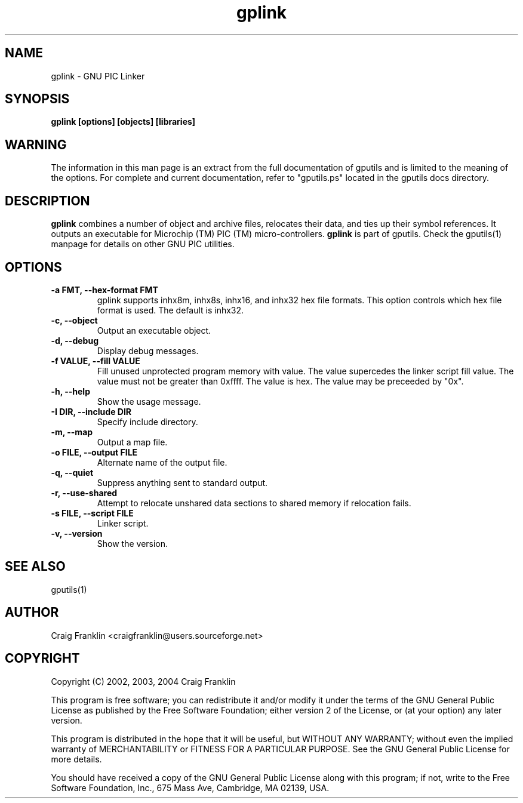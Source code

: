 .TH gplink 1 "(c) 2002, 2003, 2004 Craig Franklin"
.SH NAME
gplink - GNU PIC Linker
.SH SYNOPSIS
.B gplink [options] [objects] [libraries]
.SH WARNING
The information in this man page is an extract from the full documentation of
gputils and is limited to the meaning of the options.  For complete and 
current documentation, refer to "gputils.ps" located in the gputils docs 
directory.
.SH DESCRIPTION
.B gplink
combines a number of object and archive files, relocates their data, and
ties up their symbol references.  It outputs an executable for Microchip (TM) 
PIC (TM) micro-controllers.
.B gplink
is part of gputils.  Check the gputils(1) manpage for details on other GNU 
PIC utilities.
.SH OPTIONS
.TP
.B -a FMT, --hex-format FMT       
gplink supports inhx8m, inhx8s, inhx16, and inhx32 hex file formats.  This 
option controls which hex file format is used.  The default is inhx32.
.TP
.B -c, --object 
Output an executable object.
.TP
.B -d, --debug 
Display debug messages.
.TP
.B -f VALUE, --fill VALUE 
Fill unused unprotected program memory with value.  The value supercedes the 
linker script fill value.  The value must not be greater than 0xffff.  The 
value is hex.  The value may be preceeded by "0x".
.TP
.B -h, --help
Show the usage message. 
.TP
.B -I DIR, --include DIR
Specify include directory.
.TP
.B -m, --map
Output a map file.
.TP
.B -o FILE, --output FILE
Alternate name of the output file.
.TP
.B -q, --quiet
Suppress anything sent to standard output.
.TP
.B -r, --use-shared
Attempt to relocate unshared data sections to shared memory if relocation
fails.
.TP
.B -s FILE, --script FILE
Linker script.
.TP
.B -v, --version
Show the version.
.SH SEE ALSO
gputils(1)
.SH AUTHOR
Craig Franklin <craigfranklin@users.sourceforge.net>
.SH COPYRIGHT
Copyright (C) 2002, 2003, 2004 Craig Franklin

This program is free software; you can redistribute it and/or modify
it under the terms of the GNU General Public License as published by
the Free Software Foundation; either version 2 of the License, or
(at your option) any later version.

This program is distributed in the hope that it will be useful,
but WITHOUT ANY WARRANTY; without even the implied warranty of
MERCHANTABILITY or FITNESS FOR A PARTICULAR PURPOSE.  See the
GNU General Public License for more details.

You should have received a copy of the GNU General Public License
along with this program; if not, write to the Free Software
Foundation, Inc., 675 Mass Ave, Cambridge, MA 02139, USA.
